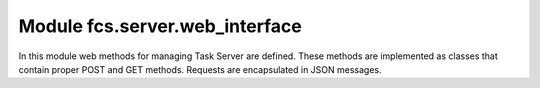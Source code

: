 .. _ServerWebInterface:

Module fcs.server.web_interface
=======================================

In this module web methods for managing Task Server are defined. These methods are implemented as classes that
contain proper POST and GET methods. Requests are encapsulated in JSON messages.

.. py:class:: index

.. py:class:: feedback

   Sends an user's feedback with ratings of crawled data.

.. py:class:: put_data

.. py:class:: stats

.. py:class:: crawlers

   Assigns crawlers to the Task Server.
   
   :return: Confirmation of the assignment
   :rtype: string

.. py:class:: speed

.. py:class:: update

   Informs about changes of task's settings (i.a. about its stopping, pausing, change of its priority, etc.).
   
   :return: Confirmation of sending an update
   :rtype: string

.. py:class:: stop

   :return: Confirmation of stopping the Task Server
   :rtype: string

.. py:class:: get_data

   Gets crawled data.

.. py:class:: alive

   :return: Information if Task Server is alive
   :rtype: string

.. py:class:: kill

   Kills a Task Server

   :return: Confirmation of killing the Task Server
   :rtype: string
   
.. py:class:: WebServer(address='0.0.0.0', port=8800)

   Wrapper for Task Server’s REST API.

   :param int port: server's port
   :param string address: server's address
   
   .. py:attribute:: urls
   
      Mapping between URLs and web methods.
      
   .. py:attribute:: app
   
      Server is run as a web application. This attribute is an object representing that web application.
      
   .. py:method:: run()
   
      Runs this server.
      
   .. py:method:: get_host()
   
      Returns server's address with its port.
      
      :return: Server's address with its port in the following format: address:port
      :rtype: string
   
   .. py:method:: stop()
   
      Stops this server.
